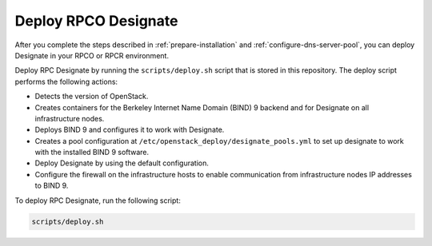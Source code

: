 .. _deploy-designate:

Deploy RPCO Designate
=====================

After you complete the steps described in
:ref:`prepare-installation` and
:ref:`configure-dns-server-pool`, you can deploy Designate in your
RPCO or RPCR environment.

Deploy RPC Designate by running the
``scripts/deploy.sh`` script that is stored in this repository.
The deploy script performs the following actions:

- Detects the version of OpenStack.
- Creates containers for the Berkeley Internet Name Domain (BIND)
  9 backend and for Designate on all infrastructure nodes.
- Deploys BIND 9 and configures it to work with Designate.
- Creates a pool configuration at ``/etc/openstack_deploy/designate_pools.yml``
  to set up designate to work with the installed BIND 9 software.
- Deploy Designate by using the default configuration.
- Configure the firewall on the infrastructure hosts to enable
  communication from infrastructure nodes IP addresses to BIND 9.

To deploy RPC Designate, run the following script:

.. code-block:: bash

   scripts/deploy.sh
